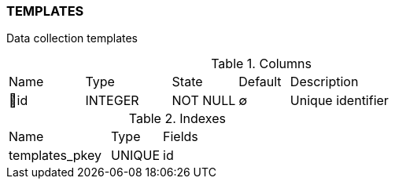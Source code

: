 [[t-templates]]
=== TEMPLATES

Data collection templates

.Columns
[cols="15,17,13,10,45a"]
|===
|Name|Type|State|Default|Description
|🔑id
|INTEGER
|NOT NULL
|∅
|Unique identifier
|===

.Indexes
[cols="30,15,55a"]
|===
|Name|Type|Fields
|templates_pkey
|UNIQUE
|id

|===
